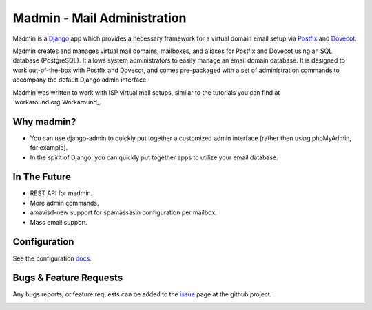 ============================
Madmin - Mail Administration
============================

Madmin is a  Django_ app which provides a necessary framework for a
virtual domain email setup via Postfix_ and Dovecot_.

Madmin creates and manages virtual mail domains, mailboxes, and aliases for
Postfix and Dovecot using an SQL database (PostgreSQL).  It allows system
administrators to easily manage an email domain database.  It is designed to
work out-of-the-box with Postfix and Dovecot, and comes pre-packaged with a
set of administration commands to accompany the default Django admin
interface.

Madmin was written to work with ISP virtual mail setups, similar to the
tutorials you can find at `workaround.org`Workaround_.

Why madmin?
-----------
* You can use django-admin to quickly put together a customized admin
  interface (rather then using phpMyAdmin, for example).
* In the spirit of Django, you can quickly put together apps to utilize
  your email database.

In The Future
-------------
* REST API for madmin.
* More admin commands.
* amavisd-new support for spamassasin configuration per mailbox.
* Mass email support.

Configuration
-------------
See the configuration docs_.

Bugs & Feature Requests
-----------------------
Any bugs reports, or feature requests can be added to the issue_ page at the github project.

.. image:: https://d2weczhvl823v0.cloudfront.net/lgunsch/madmin/trend.png
   :alt: Bitdeli badge
   :target: https://bitdeli.com/free

.. _docs: ./docs/configuration.rst
.. _issue: https://github.com/lgunsch/madmin/issues
.. _Workaround: https://workaround.org/ispmail
.. _Django: https://www.djangoproject.com/
.. _Dovecot: http://www.dovecot.org/
.. _Postfix: http://www.postfix.org/
